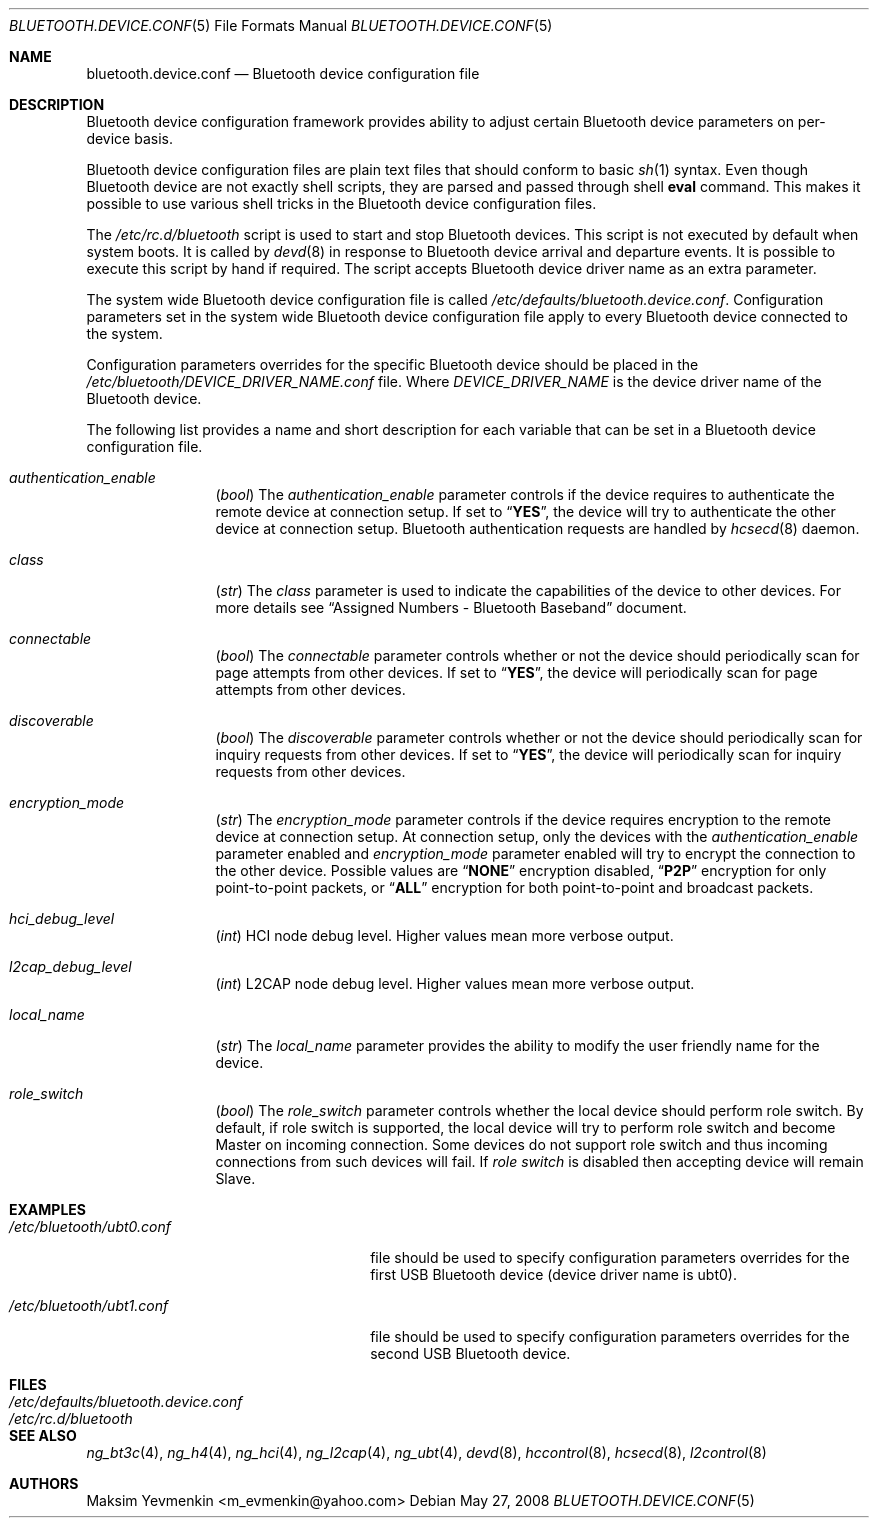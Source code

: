 .\" Copyright (c) 2005 Maksim Yevmenkin <m_evmenkin@yahoo.com>
.\" All rights reserved.
.\"
.\" Redistribution and use in source and binary forms, with or without
.\" modification, are permitted provided that the following conditions
.\" are met:
.\" 1. Redistributions of source code must retain the above copyright
.\"    notice, this list of conditions and the following disclaimer.
.\" 2. Redistributions in binary form must reproduce the above copyright
.\"    notice, this list of conditions and the following disclaimer in the
.\"    documentation and/or other materials provided with the distribution.
.\"
.\" THIS SOFTWARE IS PROVIDED BY THE AUTHOR AND CONTRIBUTORS ``AS IS'' AND
.\" ANY EXPRESS OR IMPLIED WARRANTIES, INCLUDING, BUT NOT LIMITED TO, THE
.\" IMPLIED WARRANTIES OF MERCHANTABILITY AND FITNESS FOR A PARTICULAR PURPOSE
.\" ARE DISCLAIMED. IN NO EVENT SHALL THE AUTHOR OR CONTRIBUTORS BE LIABLE
.\" FOR ANY DIRECT, INDIRECT, INCIDENTAL, SPECIAL, EXEMPLARY, OR CONSEQUENTIAL
.\" DAMAGES (INCLUDING, BUT NOT LIMITED TO, PROCUREMENT OF SUBSTITUTE GOODS
.\" OR SERVICES; LOSS OF USE, DATA, OR PROFITS; OR BUSINESS INTERRUPTION)
.\" HOWEVER CAUSED AND ON ANY THEORY OF LIABILITY, WHETHER IN CONTRACT, STRICT
.\" LIABILITY, OR TORT (INCLUDING NEGLIGENCE OR OTHERWISE) ARISING IN ANY WAY
.\" OUT OF THE USE OF THIS SOFTWARE, EVEN IF ADVISED OF THE POSSIBILITY OF
.\" SUCH DAMAGE.
.\"
.\" $FreeBSD: src/share/man/man5/bluetooth.device.conf.5,v 1.1.2.2.2.1 2008/10/02 02:57:24 kensmith Exp $
.\"
.Dd May 27, 2008
.Dt BLUETOOTH.DEVICE.CONF 5
.Os
.Sh NAME
.Nm bluetooth.device.conf
.Nd Bluetooth device configuration file
.Sh DESCRIPTION
Bluetooth device configuration framework provides ability to adjust certain
Bluetooth device parameters on per-device basis.
.Pp
Bluetooth device configuration files are plain text files that should conform
to basic
.Xr sh 1
syntax.
Even though Bluetooth device are not exactly shell scripts,
they are parsed and passed through shell
.Cm eval
command.
This makes it possible to use various shell tricks in the Bluetooth device
configuration files.
.Pp
The
.Pa /etc/rc.d/bluetooth
script is used to start and stop Bluetooth devices.
This script is not executed by default when system boots.
It is called by
.Xr devd 8
in response to Bluetooth device arrival and departure events.
It is possible to execute this script by hand if required.
The script accepts Bluetooth device driver name as an extra parameter.
.Pp
The system wide Bluetooth device configuration file is called
.Pa /etc/defaults/\:bluetooth.device.conf .
Configuration parameters set in the system wide Bluetooth device configuration
file apply to every Bluetooth device connected to the system.
.Pp
Configuration parameters overrides for the specific Bluetooth device
should be placed in the
.Pa /etc/bluetooth/DEVICE_DRIVER_NAME.conf
file.
Where
.Va DEVICE_DRIVER_NAME
is the device driver name of the Bluetooth device.
.Pp
The following list provides a name and short description for each
variable that can be set in a Bluetooth device configuration file.
.Bl -tag -width indent-two
.It Va authentication_enable
.Pq Vt bool
The
.Va authentication_enable
parameter controls if the device requires to authenticate the remote device
at connection setup.
If set to
.Dq Li YES ,
the device will try to authenticate the other device at connection setup.
Bluetooth authentication requests are handled by
.Xr hcsecd 8
daemon.
.It Va class
.Pq Vt str
The
.Va class
parameter is used to indicate the capabilities of the device to
other devices.
For more details see
.Dq Assigned Numbers - Bluetooth Baseband
document.
.It Va connectable
.Pq Vt bool
The
.Va connectable
parameter controls whether or not the device should periodically scan for
page attempts from other devices.
If set to
.Dq Li YES ,
the device will periodically scan for page attempts from other devices.
.It Va discoverable
.Pq Vt bool
The
.Va discoverable
parameter controls whether or not the device should periodically scan for
inquiry requests from other devices.
If set to
.Dq Li YES ,
the device will periodically scan for inquiry requests from other devices.
.It Va encryption_mode
.Pq Vt str
The
.Va encryption_mode
parameter controls if the device requires encryption to the remote device
at connection setup.
At connection setup, only the devices with the
.Va authentication_enable
parameter enabled and
.Va encryption_mode
parameter enabled will try to encrypt the connection to the other device.
Possible values are
.Dq Li NONE
encryption disabled,
.Dq Li P2P
encryption for only point-to-point packets,
or
.Dq Li ALL
encryption for both point-to-point and broadcast packets.
.It Va hci_debug_level
.Pq Vt int
HCI node debug level.
Higher values mean more verbose output.
.It Va l2cap_debug_level
.Pq Vt int
L2CAP node debug level.
Higher values mean more verbose output.
.It Va local_name
.Pq Vt str
The
.Va local_name
parameter provides the ability to modify the user friendly name for the device.
.It Va role_switch
.Pq Vt bool
The
.Va role_switch
parameter controls whether the local device should perform role switch.
By default, if role switch is supported, the local device will try to perform
role switch and become Master on incoming connection.
Some devices do not support role switch and thus incoming connections from
such devices will fail.
If
.Va role switch
is disabled then accepting device will remain Slave.
.Sh EXAMPLES
.Bl -tag -width ".Pa /etc/bluetooth/ubt0.conf"
.It Pa /etc/bluetooth/ubt0.conf
file should be used to specify configuration parameters overrides for the
first USB Bluetooth device
.Pq device driver name is ubt0 .
.It Pa /etc/bluetooth/ubt1.conf
file should be used to specify configuration parameters overrides for the
second USB Bluetooth device.
.El
.Sh FILES
.Bl -tag -width ".Pa /etc/defaults/bluetooth.device.conf" -compact
.It Pa /etc/defaults/bluetooth.device.conf
.It Pa /etc/rc.d/bluetooth
.El
.Sh SEE ALSO
.Xr ng_bt3c 4 ,
.Xr ng_h4 4 ,
.Xr ng_hci 4 ,
.Xr ng_l2cap 4 ,
.Xr ng_ubt 4 ,
.Xr devd 8 ,
.Xr hccontrol 8 ,
.Xr hcsecd 8 ,
.Xr l2control 8
.Sh AUTHORS
.An Maksim Yevmenkin Aq m_evmenkin@yahoo.com
